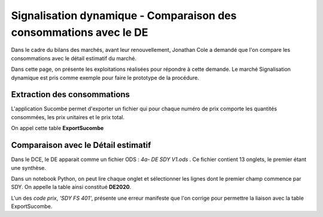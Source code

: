 Signalisation dynamique - Comparaison des consommations avec le DE
####################################################################
Dans le cadre du bilans des marchés, avant leur renouvellement, Jonathan Cole a demandé que l'on compare les consommations avec le détail estimatif du marché.

Dans cette page, on présente les exploitations réalisées pour répondre à cette demande. Le marché Signalisation dynamique est pris comme exemple pour faire le prototype de la procédure.


Extraction des consommations
********************************
L'application Sucombe permet d'exporter un fichier qui pour chaque numéro de prix comporte les quantités consommées, les prix unitaires et le prix total.

On appel cette table **ExportSucombe**

Comparaison avec le **Détail estimatif**
**********************************************
Dans le DCE, le DE apparait comme un fichier ODS : `4a- DE SDY V1.ods` . 
Ce fichier contient 13 onglets, le premier étant une synthèse.

Dans un notebook Python, on peut lire chaque onglet et sélectionner les lignes dont le premier champ commence par SDY.
On appelle la table ainsi constitué **DE2020**.

L'un des *code prix*, `'SDY FS 401'`, présente une erreur manifeste que l'on corrige pour permettre la liaison avec la table ExportSucombe.










